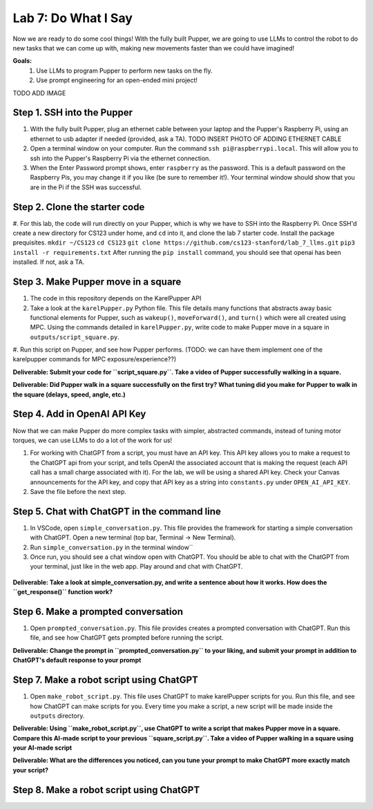 Lab 7: Do What I Say
========================

Now we are ready to do some cool things! With the fully built Pupper, we are going to use LLMs to control the robot to do new tasks that we can come up with, making new movements faster than we could have imagined!


**Goals:**
        1. Use LLMs to program Pupper to perform new tasks on the fly.
        2. Use prompt engineering for an open-ended mini project!

TODO ADD IMAGE

Step 1. SSH into the Pupper
^^^^^^^^^^^^^^^^^^^^^^^^^^^^^^^^^^^^^^^^^^^^
#. With the fully built Pupper, plug an ethernet cable between your laptop and the Pupper's Raspberry Pi, using an ethernet to usb adapter if needed (provided, ask a TA).  TODO INSERT PHOTO OF ADDING ETHERNET CABLE
#. Open a terminal window on your computer. Run the command ``ssh pi@raspberrypi.local``. This will allow you to ssh into the Pupper's Raspberry Pi via the ethernet connection. 
#. When the Enter Password prompt shows, enter ``raspberry`` as the password. This is a default password on the Raspberry Pis, you may change it if you like (be sure to remember it!). Your terminal window should show that you are in the Pi if the SSH was successful. 

Step 2. Clone the starter code
^^^^^^^^^^^^^^^^^^^^^^^^^^^^^^^^^^^^^^^^^^^^
#. For this lab, the code will run directly on your Pupper, which is why we have to SSH into the Raspberry Pi. Once SSH'd create a new directory for CS123 under home, and ``cd`` into it, and clone the lab 7 starter code. Install the package prequisites.
``mkdir ~/CS123``
``cd CS123``
``git clone https://github.com/cs123-stanford/lab_7_llms.git``
``pip3 install -r requirements.txt``
After running the ``pip install`` command, you should see that openai has been installed. If not, ask a TA.

Step 3. Make Pupper move in a square
^^^^^^^^^^^^^^^^^^^^^^^^^^^^^^^^^^^^^^^^^^^^
#. The code in this repository depends on the KarelPupper API
#. Take a look at the ``karelPupper.py`` Python file. This file details many functions that abstracts away basic functional elements for Pupper, such as ``wakeup()``, ``moveForward()``, and ``turn()`` which were all created using MPC. Using the commands detailed in ``karelPupper.py``, write code to make Pupper move in a square in ``outputs/script_square.py``.
#. Run this script on Pupper, and see how Pupper performs. 
(TODO: we can have them implement one of the karelpupper commands for MPC exposure/experience??)

**Deliverable: Submit your code for ``script_square.py``. Take a video of Pupper successfully walking in a square.**

**Deliverable: Did Pupper walk in a square successfully on the first try? What tuning did you make for Pupper to walk in the square (delays, speed, angle, etc.)**

Step 4. Add in OpenAI API Key
^^^^^^^^^^^^^^^^^^^^^^^^^^^^^^^^^^^^^^^^^^^^
Now that we can make Pupper do more complex tasks with simpler, abstracted commands, instead of tuning motor torques, we can use LLMs to do a lot of the work for us!

#. For working with ChatGPT from a script, you must have an API key. This API key allows you to make a request to the ChatGPT api from your script, and tells OpenAI the associated account that is making the request (each API call has a small charge associated with it). For the lab, we will be using a shared API key. Check your Canvas announcements for the API key, and copy that API key as a string into ``constants.py`` under ``OPEN_AI_API_KEY``.
#. Save the file before the next step.

Step 5. Chat with ChatGPT in the command line
^^^^^^^^^^^^^^^^^^^^^^^^^^^^^^^^^^^^^^^^^^^^
#. In VSCode, open ``simple_conversation.py``. This file provides the framework for starting a simple conversation with ChatGPT. Open a new terminal (top bar, Terminal -> New Terminal). 
#. Run ``simple_conversation.py`` in the terminal window``
#. Once run, you should see a chat window open with ChatGPT. You should be able to chat with the ChatGPT from your terminal, just like in the web app. Play around and chat with ChatGPT. 

.. figure:: ../../../_static/openai.png
    :align: center
    :width: 50%

**Deliverable: Take a look at simple_conversation.py, and write a sentence about how it works. How does the ``get_response()`` function work?**

Step 6. Make a prompted conversation
^^^^^^^^^^^^^^^^^^^^^^^^^^^^^^^^^^^^^^^^^^^^
#. Open ``prompted_conversation.py``. This file provides creates a prompted conversation with ChatGPT. Run this file, and see how ChatGPT gets prompted before running the script. 

**Deliverable: Change the prompt in ``prompted_conversation.py`` to your liking, and submit your prompt in addition to ChatGPT's default response to your prompt**

Step 7. Make a robot script using ChatGPT
^^^^^^^^^^^^^^^^^^^^^^^^^^^^^^^^^^^^^^^^^^^^
#. Open ``make_robot_script.py``. This file uses ChatGPT to make karelPupper scripts for you. Run this file, and see how ChatGPT can make scripts for you. Every time you make a script, a new script will be made inside the ``outputs`` directory.

**Deliverable: Using ``make_robot_script.py``, use ChatGPT to write a script that makes Pupper move in a square. Compare this AI-made script to your previous ``square_script.py``. Take a video of Pupper walking in a square using your AI-made script**

**Deliverable: What are the differences you noticed, can you tune your prompt to make ChatGPT more exactly match your script?**

Step 8. Make a robot script using ChatGPT
^^^^^^^^^^^^^^^^^^^^^^^^^^^^^^^^^^^^^^^^^^^^

